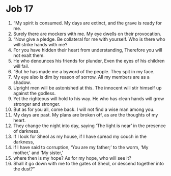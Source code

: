 ﻿
* Job 17
1. “My spirit is consumed. My days are extinct, and the grave is ready for me. 
2. Surely there are mockers with me. My eye dwells on their provocation. 
3. “Now give a pledge. Be collateral for me with yourself. Who is there who will strike hands with me? 
4. For you have hidden their heart from understanding, Therefore you will not exalt them. 
5. He who denounces his friends for plunder, Even the eyes of his children will fail. 
6. “But he has made me a byword of the people. They spit in my face. 
7. My eye also is dim by reason of sorrow. All my members are as a shadow. 
8. Upright men will be astonished at this. The innocent will stir himself up against the godless. 
9. Yet the righteous will hold to his way. He who has clean hands will grow stronger and stronger. 
10. But as for you all, come back. I will not find a wise man among you. 
11. My days are past. My plans are broken off, as are the thoughts of my heart. 
12. They change the night into day, saying ‘The light is near’ in the presence of darkness. 
13. If I look for Sheol as my house, if I have spread my couch in the darkness, 
14. if I have said to corruption, ‘You are my father;’ to the worm, ‘My mother,’ and ‘My sister,’ 
15. where then is my hope? As for my hope, who will see it? 
16. Shall it go down with me to the gates of Sheol, or descend together into the dust?” 
